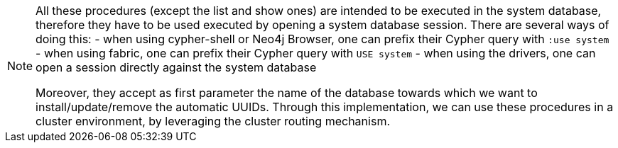 
[NOTE]
====
All these procedures (except the list and show ones) are intended to be executed in the system database,
therefore they have to be used executed by opening a system database session. There are several ways of doing this:
- when using cypher-shell or Neo4j Browser, one can prefix their Cypher query with `:use system`
- when using fabric, one can prefix their Cypher query with `USE system`
- when using the drivers, one can open a session directly against the system database

Moreover, they accept as first parameter the name of the database towards which we want to install/update/remove the automatic UUIDs.
Through this implementation, we can use these procedures in a cluster environment,
by leveraging the cluster routing mechanism.
====